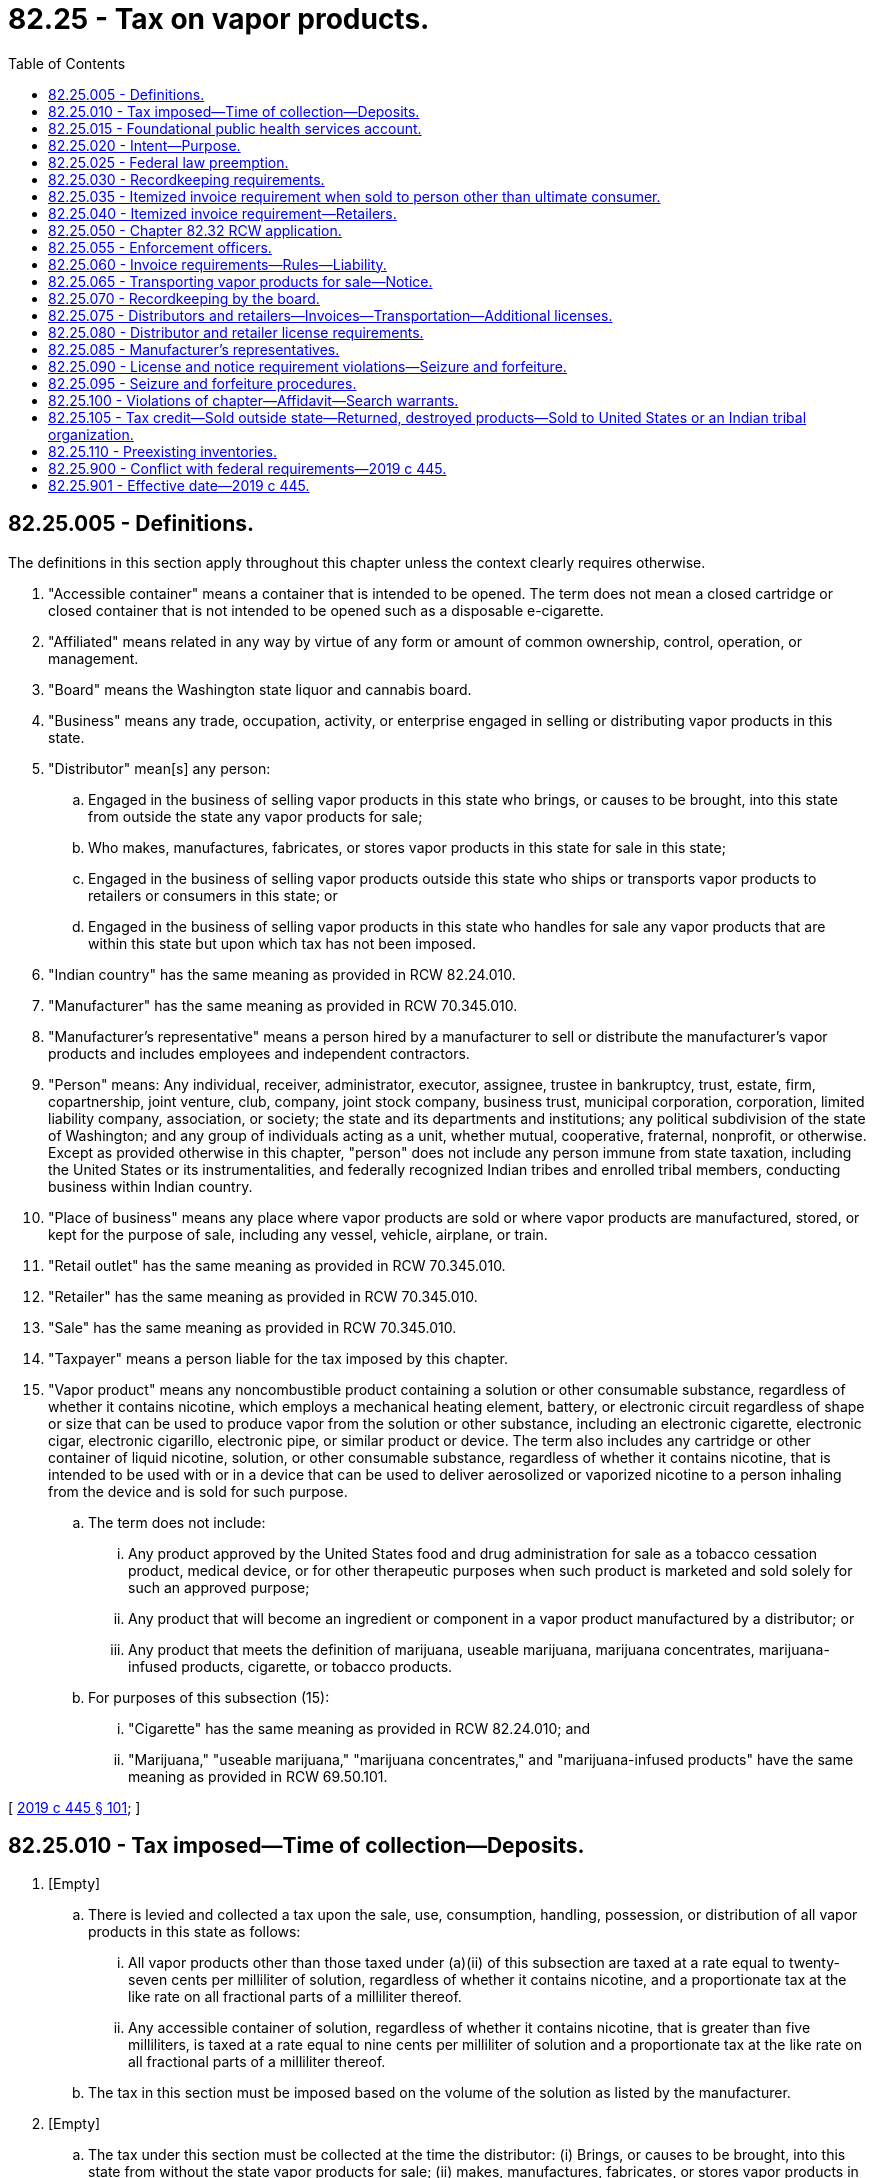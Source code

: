 = 82.25 - Tax on vapor products.
:toc:

== 82.25.005 - Definitions.
The definitions in this section apply throughout this chapter unless the context clearly requires otherwise.

. "Accessible container" means a container that is intended to be opened. The term does not mean a closed cartridge or closed container that is not intended to be opened such as a disposable e-cigarette.

. "Affiliated" means related in any way by virtue of any form or amount of common ownership, control, operation, or management.

. "Board" means the Washington state liquor and cannabis board.

. "Business" means any trade, occupation, activity, or enterprise engaged in selling or distributing vapor products in this state.

. "Distributor" mean[s] any person:

.. Engaged in the business of selling vapor products in this state who brings, or causes to be brought, into this state from outside the state any vapor products for sale;

.. Who makes, manufactures, fabricates, or stores vapor products in this state for sale in this state;

.. Engaged in the business of selling vapor products outside this state who ships or transports vapor products to retailers or consumers in this state; or

.. Engaged in the business of selling vapor products in this state who handles for sale any vapor products that are within this state but upon which tax has not been imposed.

. "Indian country" has the same meaning as provided in RCW 82.24.010.

. "Manufacturer" has the same meaning as provided in RCW 70.345.010.

. "Manufacturer's representative" means a person hired by a manufacturer to sell or distribute the manufacturer's vapor products and includes employees and independent contractors.

. "Person" means: Any individual, receiver, administrator, executor, assignee, trustee in bankruptcy, trust, estate, firm, copartnership, joint venture, club, company, joint stock company, business trust, municipal corporation, corporation, limited liability company, association, or society; the state and its departments and institutions; any political subdivision of the state of Washington; and any group of individuals acting as a unit, whether mutual, cooperative, fraternal, nonprofit, or otherwise. Except as provided otherwise in this chapter, "person" does not include any person immune from state taxation, including the United States or its instrumentalities, and federally recognized Indian tribes and enrolled tribal members, conducting business within Indian country.

. "Place of business" means any place where vapor products are sold or where vapor products are manufactured, stored, or kept for the purpose of sale, including any vessel, vehicle, airplane, or train.

. "Retail outlet" has the same meaning as provided in RCW 70.345.010.

. "Retailer" has the same meaning as provided in RCW 70.345.010.

. "Sale" has the same meaning as provided in RCW 70.345.010.

. "Taxpayer" means a person liable for the tax imposed by this chapter.

. "Vapor product" means any noncombustible product containing a solution or other consumable substance, regardless of whether it contains nicotine, which employs a mechanical heating element, battery, or electronic circuit regardless of shape or size that can be used to produce vapor from the solution or other substance, including an electronic cigarette, electronic cigar, electronic cigarillo, electronic pipe, or similar product or device. The term also includes any cartridge or other container of liquid nicotine, solution, or other consumable substance, regardless of whether it contains nicotine, that is intended to be used with or in a device that can be used to deliver aerosolized or vaporized nicotine to a person inhaling from the device and is sold for such purpose.

.. The term does not include:

... Any product approved by the United States food and drug administration for sale as a tobacco cessation product, medical device, or for other therapeutic purposes when such product is marketed and sold solely for such an approved purpose;

... Any product that will become an ingredient or component in a vapor product manufactured by a distributor; or

... Any product that meets the definition of marijuana, useable marijuana, marijuana concentrates, marijuana-infused products, cigarette, or tobacco products.

.. For purposes of this subsection (15):

... "Cigarette" has the same meaning as provided in RCW 82.24.010; and

... "Marijuana," "useable marijuana," "marijuana concentrates," and "marijuana-infused products" have the same meaning as provided in RCW 69.50.101.

[ http://lawfilesext.leg.wa.gov/biennium/2019-20/Pdf/Bills/Session%20Laws/House/1873-S2.SL.pdf?cite=2019%20c%20445%20§%20101[2019 c 445 § 101]; ]

== 82.25.010 - Tax imposed—Time of collection—Deposits.
. [Empty]
.. There is levied and collected a tax upon the sale, use, consumption, handling, possession, or distribution of all vapor products in this state as follows:

... All vapor products other than those taxed under (a)(ii) of this subsection are taxed at a rate equal to twenty-seven cents per milliliter of solution, regardless of whether it contains nicotine, and a proportionate tax at the like rate on all fractional parts of a milliliter thereof.

... Any accessible container of solution, regardless of whether it contains nicotine, that is greater than five milliliters, is taxed at a rate equal to nine cents per milliliter of solution and a proportionate tax at the like rate on all fractional parts of a milliliter thereof.

.. The tax in this section must be imposed based on the volume of the solution as listed by the manufacturer.

. [Empty]
.. The tax under this section must be collected at the time the distributor: (i) Brings, or causes to be brought, into this state from without the state vapor products for sale; (ii) makes, manufactures, fabricates, or stores vapor products in this state for sale in this state; (iii) ships or transports vapor products to retailers or consumers in this state; or (iv) handles for sale any vapor products that are within this state but upon which tax has not been imposed.

.. The tax imposed under this section must also be collected by the department from the consumer of vapor products where the tax imposed under this section was not paid by the distributor on such vapor products.

. [Empty]
.. The moneys collected under this section must be deposited as follows:

... Fifty percent into the Andy Hill cancer research endowment fund match transfer account created in RCW 43.348.080; and

... Fifty percent into the foundational public health services account created in RCW 82.25.015.

.. The funding provided under this subsection is intended to supplement and not supplant general fund investments in cancer research and foundational public health services.

[ http://lawfilesext.leg.wa.gov/biennium/2019-20/Pdf/Bills/Session%20Laws/House/1873-S2.SL.pdf?cite=2019%20c%20445%20§%20102[2019 c 445 § 102]; ]

== 82.25.015 - Foundational public health services account.
The foundational public health services account is created in the state treasury. Half of all of the moneys collected from the tax imposed on vapor products under RCW 66.44.010 must be deposited into the account. Moneys in the account may be spent only after appropriation. Moneys in the account are to be used for the following purposes:

. To fund foundational health services. In the 2019-2021 biennium, at least twelve million dollars of the funds deposited into the account must be appropriated for this purpose. Beginning in the 2021-2023 biennium, fifty percent of the funds deposited into the account, but not less than twelve million dollars each biennium, are to be used for this purpose;

. To fund tobacco, vapor product, and nicotine control and prevention, and other substance use prevention and education. Beginning in the 2021-2023 biennium, seventeen percent of the funds deposited into the account are to be used for this purpose;

. To support increased access and training of public health professionals at public health programs at accredited public institutions of higher education in Washington. Beginning in the 2021-2023 biennium, five percent of the funds deposited into the account are to be used for this purpose;

. To fund enforcement by the state liquor and cannabis board of the provisions of this chapter to prevent sales of vapor products to minors and related provisions for control of marketing and product safety, provided that no more than eight percent of the funds deposited into the account may be appropriated for these enforcement purposes.

[ http://lawfilesext.leg.wa.gov/biennium/2019-20/Pdf/Bills/Session%20Laws/House/1873-S2.SL.pdf?cite=2019%20c%20445%20§%20103[2019 c 445 § 103]; ]

== 82.25.020 - Intent—Purpose.
It is the intent and purpose of this chapter to levy a tax on all vapor products sold, used, consumed, handled, possessed, or distributed within this state. It is the further intent and purpose of this chapter to impose the tax only once on all vapor products in this state. Nothing in this chapter may be construed to exempt any person taxable under any other law or under any other tax imposed under this title.

[ http://lawfilesext.leg.wa.gov/biennium/2019-20/Pdf/Bills/Session%20Laws/House/1873-S2.SL.pdf?cite=2019%20c%20445%20§%20104[2019 c 445 § 104]; ]

== 82.25.025 - Federal law preemption.
The tax imposed by RCW 82.25.010 does not apply with respect to any vapor products which under the Constitution and laws of the United States may not be made the subject of taxation by this state.

[ http://lawfilesext.leg.wa.gov/biennium/2019-20/Pdf/Bills/Session%20Laws/House/1873-S2.SL.pdf?cite=2019%20c%20445%20§%20105[2019 c 445 § 105]; ]

== 82.25.030 - Recordkeeping requirements.
. Every distributor must keep at each place of business complete and accurate records for that place of business, including itemized invoices, of vapor products held, purchased, manufactured, brought in or caused to be brought in from without the state, or shipped or transported to retailers in this state, and of all sales of vapor products made.

. These records must show the names and addresses of purchasers, the inventory of all vapor products, and other pertinent papers and documents relating to the purchase, sale, or disposition of vapor products. All invoices and other records required by this section to be kept must be preserved for a period of five years from the date of the invoices or other documents or the date of the entries appearing in the records.

. At any time during usual business hours the department, board, or its duly authorized agents or employees may enter any place of business of a distributor, without a search warrant, and inspect the premises, the records required to be kept under this chapter, and the vapor products contained therein, to determine whether or not all the provisions of this chapter are being fully complied with. If the department, board, or any of its agents or employees are denied free access or are hindered or interfered with in making such examination, the registration certificate issued under RCW 82.32.030 of the distributor at such premises are subject to revocation by the department, and any licenses issued under chapter 70.345, 82.26, or 82.24 RCW are subject to suspension or revocation by the board.

[ http://lawfilesext.leg.wa.gov/biennium/2019-20/Pdf/Bills/Session%20Laws/House/1873-S2.SL.pdf?cite=2019%20c%20445%20§%20106[2019 c 445 § 106]; ]

== 82.25.035 - Itemized invoice requirement when sold to person other than ultimate consumer.
Every person required to be licensed under chapter 70.345 RCW who sells vapor products to persons other than the ultimate consumer must render with each sale itemized invoices showing the seller's name and address, the purchaser's name and address, the date of sale, and all prices. The person must preserve legible copies of all such invoices for five years from the date of sale.

[ http://lawfilesext.leg.wa.gov/biennium/2019-20/Pdf/Bills/Session%20Laws/House/1873-S2.SL.pdf?cite=2019%20c%20445%20§%20107[2019 c 445 § 107]; ]

== 82.25.040 - Itemized invoice requirement—Retailers.
. Every retailer must procure itemized invoices of all vapor products purchased. The invoices must show the seller's name and address, the date of purchase, and all prices and discounts.

. The retailer must keep at each retail outlet copies of complete, accurate, and legible invoices for that retail outlet or place of business. All invoices required to be kept under this section must be preserved for five years from the date of purchase.

. At any time during usual business hours the department, board, or its duly authorized agents or employees may enter any retail outlet without a search warrant, and inspect the premises for invoices required to be kept under this section and the vapor products contained in the retail outlet, to determine whether or not all the provisions of this chapter are being fully complied with. If the department, board, or any of its agents or employees are denied free access or are hindered or interfered with in making the inspection, the registration certificate issued under RCW 82.32.030 of the retailer at the premises is subject to revocation by the department, and any licenses issued under chapter 70.345, 82.26, or 82.24 RCW are subject to suspension or revocation by the board.

[ http://lawfilesext.leg.wa.gov/biennium/2019-20/Pdf/Bills/Session%20Laws/House/1873-S2.SL.pdf?cite=2019%20c%20445%20§%20108[2019 c 445 § 108]; ]

== 82.25.050 - Chapter  82.32 RCW application.
All of the provisions contained in chapter 82.32 RCW not inconsistent with the provisions of this chapter have full force and application with respect to taxes imposed under the provisions of this chapter.

[ http://lawfilesext.leg.wa.gov/biennium/2019-20/Pdf/Bills/Session%20Laws/House/1873-S2.SL.pdf?cite=2019%20c%20445%20§%20110[2019 c 445 § 110]; ]

== 82.25.055 - Enforcement officers.
The department must authorize, as duly authorized agents, enforcement officers of the board to enforce provisions of this chapter. These officers are not employees of the department.

[ http://lawfilesext.leg.wa.gov/biennium/2019-20/Pdf/Bills/Session%20Laws/House/1873-S2.SL.pdf?cite=2019%20c%20445%20§%20111[2019 c 445 § 111]; ]

== 82.25.060 - Invoice requirements—Rules—Liability.
. The department may by rule establish the invoice detail required under RCW 82.25.030 for a distributor and for those invoices required to be provided to retailers under RCW 82.25.040.

. If a retailer fails to keep invoices as required under RCW 82.25.040, the retailer is liable for the tax owed on any uninvoiced vapor products but not penalties and interest, except as provided in subsection (3) of this section.

. If the department finds that the nonpayment of tax by the retailer was willful or if in the case of a second or plural nonpayment of tax by the retailer, penalties and interest must be assessed in accordance with chapter 82.32 RCW.

[ http://lawfilesext.leg.wa.gov/biennium/2019-20/Pdf/Bills/Session%20Laws/House/1873-S2.SL.pdf?cite=2019%20c%20445%20§%20112[2019 c 445 § 112]; ]

== 82.25.065 - Transporting vapor products for sale—Notice.
. No person may transport or cause to be transported in this state vapor products for sale other than: (a) A licensed distributor under chapter 70.345 RCW, or a manufacturer's representative authorized to sell or distribute vapor products in this state under chapter 70.345 RCW; (b) a licensed retailer under chapter 70.345 RCW; (c) a seller with a valid delivery sale license under chapter 70.345 RCW; or (d) a person who has given notice to the board in advance of the commencement of transportation.

. When transporting vapor products for sale, the person must have in his or her actual possession, or cause to have in the actual possession of those persons transporting such vapor products on his or her behalf, invoices or delivery tickets for the vapor products, which must show the true name and address of the consignor or seller, the true name and address of the consignee or purchaser, and the quantity and brands of the vapor products being transported.

. In any case where the department or the board, or any peace officer of the state, has knowledge or reasonable grounds to believe that any vehicle is transporting vapor products in violation of this section, the department, board, or peace officer is authorized to stop the vehicle and to inspect it for contraband vapor products.

. This section does not apply to a motor carrier or freight forwarder as defined in Title 49 U.S.C. Sec. 13102 or an air carrier as defined in Title 49 U.S.C. Sec. 40102.

[ http://lawfilesext.leg.wa.gov/biennium/2019-20/Pdf/Bills/Session%20Laws/House/1873-S2.SL.pdf?cite=2019%20c%20445%20§%20113[2019 c 445 § 113]; ]

== 82.25.070 - Recordkeeping by the board.
The board must compile and maintain a current record of the names of all distributors, retailers, and delivery sales licenses under chapter 70.345 RCW and the status of their license or licenses. The information must be updated on a monthly basis and published on the board's official internet website. This information is not subject to the confidentiality provisions of RCW 82.32.330 and must be disclosed to manufacturers, distributors, retailers, and the general public upon request.

[ http://lawfilesext.leg.wa.gov/biennium/2019-20/Pdf/Bills/Session%20Laws/House/1873-S2.SL.pdf?cite=2019%20c%20445%20§%20114[2019 c 445 § 114]; ]

== 82.25.075 - Distributors and retailers—Invoices—Transportation—Additional licenses.
. No person engaged in or conducting business as a distributor or retailer in this state may:

.. Make, use, or present or exhibit to the department or the board any invoice for any of the vapor products taxed under this chapter that bears an untrue date or falsely states the nature or quantity of the goods invoiced; or

.. Fail to produce on demand of the department or the board all invoices of all the vapor products taxed under this chapter within five years prior to such demand unless the person can show by satisfactory proof that the nonproduction of the invoices was due to causes beyond the person's control.

. [Empty]
.. No person, other than a licensed distributor, retailer or delivery sales licensee, or manufacturer's representative, may transport vapor products for sale in this state for which the taxes imposed under this chapter have not been paid unless:

... Notice of the transportation has been given as required under RCW 82.25.065;

... The person transporting the vapor products actually possesses invoices or delivery tickets showing the true name and address of the consignor or seller, the true name and address of the consignee or purchaser, and the quantity and brands of vapor products being transported; and

... The vapor products are consigned to or purchased by a person in this state who is licensed under chapter 70.345 RCW.

.. A violation of this subsection (2) is a gross misdemeanor.

. Any person licensed under chapter 70.345 RCW as a distributor, and any person licensed under chapter 70.345 RCW as a retailer, may not operate in any other capacity unless the additional appropriate license is first secured, except as otherwise provided by law. A violation of this subsection (3) is a misdemeanor.

. The penalties provided in this section are in addition to any other penalties provided by law for violating the provisions of this chapter or the rules adopted under this chapter.

. This section does not apply to a motor carrier or freight forwarder as defined in Title 49 U.S.C. Sec. 13102 or an air carrier as defined in Title 49 U.S.C. Sec. 40102.

[ http://lawfilesext.leg.wa.gov/biennium/2019-20/Pdf/Bills/Session%20Laws/House/1873-S2.SL.pdf?cite=2019%20c%20445%20§%20115[2019 c 445 § 115]; ]

== 82.25.080 - Distributor and retailer license requirements.
. A retailer that obtains vapor products from an unlicensed distributor or any other person that is not licensed under chapter 70.345 RCW must be licensed both as a retailer and a distributor and is liable for the tax imposed under RCW 82.25.010 with respect to the vapor products acquired from the unlicensed person that are held for sale, handling, or distribution in this state. For the purposes of this subsection, "person" includes both persons defined in chapter 445, Laws of 2019 and any person immune from state taxation, such as the United States or its instrumentalities, and federally recognized Indian tribes and enrolled tribal members, conducting business within Indian country.

. Every distributor licensed under chapter 70.345 RCW may sell vapor products to retailers located in Washington only if the retailer has a current retailer's license under chapter 70.345 RCW.

[ http://lawfilesext.leg.wa.gov/biennium/2019-20/Pdf/Bills/Session%20Laws/House/1873-S2.SL.pdf?cite=2019%20c%20445%20§%20116[2019 c 445 § 116]; ]

== 82.25.085 - Manufacturer's representatives.
A manufacturer that has manufacturer's representatives who sell or distribute the manufacturer's vapor products in this state must provide the board a list of the names and addresses of all such representatives and must ensure that the list provided to the board is kept current. A manufacturer's representative is not authorized to distribute or sell vapor products in this state unless the manufacturer that hired the representative has a valid distributor's license under chapter 70.345 RCW and that manufacturer provides the board a current list of all of its manufacturer's representatives as required by this section. A manufacturer's representative must carry a copy of the distributor's license of the manufacturer that hired the representative at all times when selling or distributing the manufacturer's vapor products.

[ http://lawfilesext.leg.wa.gov/biennium/2019-20/Pdf/Bills/Session%20Laws/House/1873-S2.SL.pdf?cite=2019%20c%20445%20§%20117[2019 c 445 § 117]; ]

== 82.25.090 - License and notice requirement violations—Seizure and forfeiture.
. Any vapor products in the possession of a person selling vapor products in this state acting as a distributor or retailer and who is not licensed as required under chapter 70.345 RCW, or a person who is selling vapor products in violation of RCW 82.24.550(6), may be seized without a warrant by any agent of the department, agent of the board, or law enforcement officer of this state. Any vapor products seized under this subsection are deemed forfeited.

. Any vapor products in the possession of a person who is not a licensed distributor, delivery seller, manufacturer's representative, or retailer and who transports vapor products for sale without having provided notice to the board required under RCW 82.25.065, or without invoices or delivery tickets showing the true name and address of the consignor or seller, the true name and address of the consignee or purchaser, and the quantity and brands of vapor products being transported may be seized and are subject to forfeiture.

. All conveyances, including aircraft, vehicles, or vessels that are used, or intended for use to transport, or in any manner to facilitate the transportation, for the purpose of sale or receipt of vapor products under subsection (2) of this section, may be seized and are subject to forfeiture except:

.. A conveyance used by any person as a common or contract carrier having in actual possession invoices or delivery tickets showing the true name and address of the consignor or seller, the true name of the consignee or purchaser, and the quantity and brands of the vapor products transported, unless it appears that the owner or other person in charge of the conveyance is a consenting party or privy to a violation of this chapter;

.. A conveyance subject to forfeiture under this section by reason of any act or omission of which the owner establishes to have been committed or omitted without his or her knowledge or consent; or

.. A conveyance encumbered by a bona fide security interest if the secured party neither had knowledge of nor consented to the act or omission.

. Property subject to forfeiture under subsections (2) and (3) of this section may be seized by any agent of the department, the board, or law enforcement officer of this state upon process issued by any superior court or district court having jurisdiction over the property. Seizure without process may be made if:

.. The seizure is incident to an arrest or a search warrant or an inspection under an administrative inspection warrant; or

.. The department, board, or law enforcement officer has probable cause to believe that the property was used or is intended to be used in violation of this chapter and exigent circumstances exist making procurement of a search warrant impracticable.

. This section may not be construed to require the seizure of vapor products if the department's agent, board's agent, or law enforcement officer reasonably believes that the vapor products are possessed for personal consumption by the person in possession of the vapor products.

. Any vapor products seized by a law enforcement officer must be turned over to the board as soon as practicable.

. This section does not apply to a motor carrier or freight forwarder as defined in Title 49 U.S.C. Sec. 13102 or an air carrier as defined in Title 49 U.S.C. Sec. 40102.

[ http://lawfilesext.leg.wa.gov/biennium/2019-20/Pdf/Bills/Session%20Laws/House/1873-S2.SL.pdf?cite=2019%20c%20445%20§%20118[2019 c 445 § 118]; ]

== 82.25.095 - Seizure and forfeiture procedures.
. In all cases of seizure of any vapor products made subject to forfeiture under this chapter, the department or board must proceed as provided in RCW 82.24.135.

. When vapor products are forfeited under this chapter, the department or board may:

.. Retain the property for official use or upon application by any law enforcement agency of this state, another state, or the District of Columbia, or of the United States for the exclusive use of enforcing this chapter or the laws of any other state or the District of Columbia or of the United States; or

.. Sell the vapor products at public auction to the highest bidder after due advertisement. Before delivering any of the goods to the successful bidder, the department or board must require the purchaser to pay the proper amount of any tax due. The proceeds of the sale must be first applied to the payment of all proper expenses of any investigation leading to the seizure and of the proceedings for forfeiture and sale, including expenses of seizure, maintenance of custody, advertising, and court costs. The balance of the proceeds and all money must be deposited in the general fund of the state. Proper expenses of investigation include costs incurred by any law enforcement agency or any federal, state, or local agency.

. The department or the board may return any property seized under the provisions of this chapter when it is shown that there was no intention to violate the provisions of this chapter. When any property is returned under this section, the department or the board may return the property to the parties from whom they were seized if and when such parties have paid the proper amount of tax due under this chapter.

[ http://lawfilesext.leg.wa.gov/biennium/2019-20/Pdf/Bills/Session%20Laws/House/1873-S2.SL.pdf?cite=2019%20c%20445%20§%20119[2019 c 445 § 119]; ]

== 82.25.100 - Violations of chapter—Affidavit—Search warrants.
When the department or the board has good reason to believe that any of the vapor products taxed under this chapter are being kept, sold, offered for sale, or given away in violation of the provisions of this chapter, it may make affidavit of facts describing the place or thing to be searched, before any judge of any court in this state, and the judge must issue a search warrant directed to the sheriff, any deputy, police officer, or duly authorized agent of the department or the board commanding him or her diligently to search any building, room in a building, place, or vehicle as may be designated in the affidavit and search warrant, and to seize the vapor products and hold them until disposed of by law.

[ http://lawfilesext.leg.wa.gov/biennium/2019-20/Pdf/Bills/Session%20Laws/House/1873-S2.SL.pdf?cite=2019%20c%20445%20§%20120[2019 c 445 § 120]; ]

== 82.25.105 - Tax credit—Sold outside state—Returned, destroyed products—Sold to United States or an Indian tribal organization.
. [Empty]
.. Where vapor products upon which the tax imposed by this chapter has been reported and paid are shipped or transported outside this state by the distributor to a person engaged in the business of selling vapor products, to be sold by that person, or are returned to the manufacturer by the distributor or destroyed by the distributor, or are sold by the distributor to the United States or any of its agencies or instrumentalities, or are sold by the distributor to any Indian tribal organization, credit of such tax may be made to the distributor in accordance with rules prescribed by the department.

.. For purposes of this subsection (1), the following definitions apply:

... "Indian distributor" means a federally recognized Indian tribe or tribal entity that would otherwise meet the definition of "distributor" under RCW 82.25.005, if federally recognized Indian tribes and tribal entities were not excluded from the definition of "person" in RCW 82.25.005.

... "Indian retailer" means a federally recognized Indian tribe or tribal entity that would otherwise meet the definition of "retailer" under RCW 82.25.005, if federally recognized Indian tribes and tribal entities were not excluded from the definition of "person" in RCW 82.25.005.

... "Indian tribal organization" means a federally recognized Indian tribe, or tribal entity, and includes an Indian distributor or retailer that is owned by an Indian who is an enrolled tribal member conducting business under tribal license or similar tribal approval within Indian country.

. Credit allowed under this section must be determined based on the tax rate in effect for the period for which the tax imposed by this chapter, for which a credit is sought, was paid.

[ http://lawfilesext.leg.wa.gov/biennium/2019-20/Pdf/Bills/Session%20Laws/House/1873-S2.SL.pdf?cite=2019%20c%20445%20§%20121[2019 c 445 § 121]; ]

== 82.25.110 - Preexisting inventories.
. Preexisting inventories of vapor products are subject to the tax imposed in RCW 82.25.010. All retailers and other distributors must report the tax due under RCW 82.25.010 on preexisting inventories of vapor products on a form, as prescribed by the department, on or before October 31, 2019, and the tax due on such preexisting inventories must be paid on or before January 31, 2020.

. Reports under subsection (1) of this section not filed with the department by October 31, 2019, are subject to a late filing penalty equal to the greater of two hundred fifty dollars or ten percent of the tax due under RCW 82.25.010 on the taxpayer's preexisting inventories.

. The department must notify the taxpayer of the amount of tax due under RCW 82.25.010 on preexisting inventories, which is subject to applicable penalties under RCW 82.32.090 (2) through (7) if unpaid after January 31, 2020. Amounts due in accordance with this section are not considered to be substantially underpaid for the purposes of RCW 82.32.090(2).

. Interest, at the rate provided in RCW 82.32.050(2), must be computed daily beginning February 1, 2020, on any remaining tax due under RCW 82.25.010 on preexisting inventories until paid.

. A retailer required to comply with subsection (1) of this section is not required to obtain a distributor license as otherwise required under chapter 70.345 RCW as long as the retailer:

.. Does not sell vapor products other than to ultimate consumers; and

.. Does not meet the definition of "distributor" in RCW 82.25.005 other than with respect to the sale of that retailer's preexisting inventory of vapor products.

. Taxes may not be collected under RCW 82.25.010 from consumers with respect to any vapor products acquired before October 1, 2019.

. For purposes of this section, "preexisting inventory" means an inventory of vapor products located in this state as of the moment that RCW 82.25.010 takes effect and held by a distributor for sale, handling, or distribution in this state.

[ http://lawfilesext.leg.wa.gov/biennium/2019-20/Pdf/Bills/Session%20Laws/House/1873-S2.SL.pdf?cite=2019%20c%20445%20§%20122[2019 c 445 § 122]; ]

== 82.25.900 - Conflict with federal requirements—2019 c 445.
If any part of this act is found to be in conflict with federal requirements that are a prescribed condition to the allocation of federal funds to the state, the conflicting part of this act is inoperative solely to the extent of the conflict and with respect to the agencies directly affected, and this finding does not affect the operation of the remainder of this act in its application to the agencies concerned. Rules adopted under this act must meet federal requirements that are a necessary condition to the receipt of federal funds by the state.

[ http://lawfilesext.leg.wa.gov/biennium/2019-20/Pdf/Bills/Session%20Laws/House/1873-S2.SL.pdf?cite=2019%20c%20445%20§%20407[2019 c 445 § 407]; ]

== 82.25.901 - Effective date—2019 c 445.
This act takes effect October 1, 2019.

[ http://lawfilesext.leg.wa.gov/biennium/2019-20/Pdf/Bills/Session%20Laws/House/1873-S2.SL.pdf?cite=2019%20c%20445%20§%20409[2019 c 445 § 409]; ]

